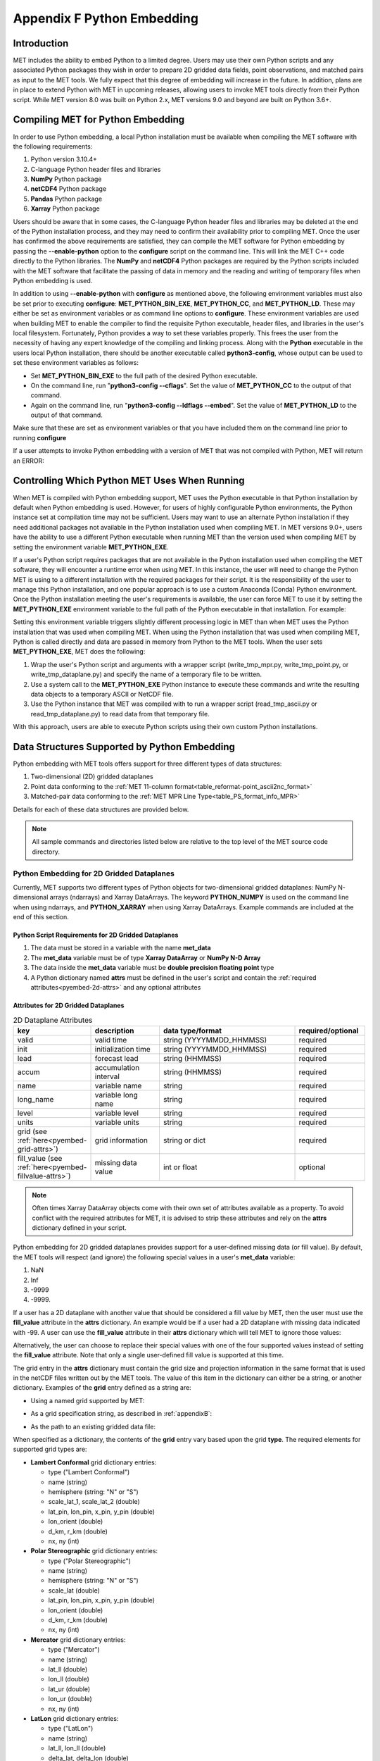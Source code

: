 .. _appendixF:

***************************
Appendix F Python Embedding
***************************

Introduction
============

MET includes the ability to embed Python to a limited degree. Users may use their own Python scripts and any associated Python packages they wish in order to prepare 2D gridded data fields, point observations, and matched pairs as input to the MET tools. We fully expect that this degree of embedding will increase in the future. In addition, plans are in place to extend Python with MET in upcoming releases, allowing users to invoke MET tools directly from their Python script. While MET version 8.0 was built on Python 2.x, MET versions 9.0 and beyond are built on Python 3.6+.

.. _compiling_python_support:

Compiling MET for Python Embedding
==================================

In order to use Python embedding, a local Python installation must be available when compiling the MET software with the following requirements:

1. Python version 3.10.4+

2. C-language Python header files and libraries

3. **NumPy** Python package

4. **netCDF4** Python package

5. **Pandas** Python package

6. **Xarray** Python package

Users should be aware that in some cases, the C-language Python header files and libraries may be deleted at the end of the Python installation process, and they may need to confirm their availability prior to compiling MET. Once the user has confirmed the above requirements are satisfied, they can compile the MET software for Python embedding by passing the **\-\-enable-python** option to the **configure** script on the command line. This will link the MET C++ code directly to the Python libraries. The **NumPy** and **netCDF4** Python packages are required by the Python scripts included with the MET software that facilitate the passing of data in memory and the reading and writing of temporary files when Python embedding is used.

In addition to using **\-\-enable-python** with **configure** as mentioned above, the following environment variables must also be set prior to executing **configure**: **MET_PYTHON_BIN_EXE**, **MET_PYTHON_CC**, and **MET_PYTHON_LD**. These may either be set as environment variables or as command line options to **configure**. These environment variables are used when building MET to enable the compiler to find the requisite Python executable, header files, and libraries in the user's local filesystem. Fortunately, Python provides a way to set these variables properly. This frees the user from the necessity of having any expert knowledge of the compiling and linking process. Along with the **Python** executable in the users local Python installation, there should be another executable called **python3-config**, whose output can be used to set these environment variables as follows:

• Set **MET_PYTHON_BIN_EXE** to the full path of the desired Python executable.

• On the command line, run "**python3-config \-\-cflags**". Set the value of **MET_PYTHON_CC** to the output of that command.

• Again on the command line, run "**python3-config \-\-ldflags \-\-embed**". Set the value of **MET_PYTHON_LD** to the output of that command.

Make sure that these are set as environment variables or that you have included them on the command line prior to running **configure**

If a user attempts to invoke Python embedding with a version of MET that was not compiled with Python, MET will return an ERROR:

.. code-block:: none
   :caption: MET Errors Without Python Enabled

   ERROR  : Met2dDataFileFactory::new_met_2d_data_file() -> Support for Python has not been compiled!
   ERROR  : To run Python scripts, recompile with the --enable-python option.

   - or -

   ERROR  : process_point_obs() -> Support for Python has not been compiled!
   ERROR  : To run Python scripts, recompile with the --enable-python option.

Controlling Which Python MET Uses When Running
==============================================

When MET is compiled with Python embedding support, MET uses the Python executable in that Python installation by default when Python embedding is used. However, for users of highly configurable Python environments, the Python instance set at compilation time may not be sufficient. Users may want to use an alternate Python installation if they need additional packages not available in the Python installation used when compiling MET. In MET versions 9.0+, users have the ability to use a different Python executable when running MET than the version used when compiling MET by setting the environment variable **MET_PYTHON_EXE**.

If a user's Python script requires packages that are not available in the Python installation used when compiling the MET software, they will encounter a runtime error when using MET. In this instance, the user will need to change the Python MET is using to a different installation with the required packages for their script. It is the responsibility of the user to manage this Python installation, and one popular approach is to use a custom Anaconda (Conda) Python environment. Once the Python installation meeting the user's requirements is available, the user can force MET to use it by setting the **MET_PYTHON_EXE** environment variable to the full path of the Python executable in that installation. For example:

.. code-block:: none
   :caption: Setting MET_PYTHON_EXE

   export MET_PYTHON_EXE=/usr/local/python3/bin/python3

Setting this environment variable triggers slightly different processing logic in MET than when MET uses the Python installation that was used when compiling MET. When using the Python installation that was used when compiling MET, Python is called directly and data are passed in memory from Python to the MET tools. When the user sets **MET_PYTHON_EXE**, MET does the following:

1. Wrap the user's Python script and arguments with a wrapper script (write_tmp_mpr.py, write_tmp_point.py, or write_tmp_dataplane.py) and specify the name of a temporary file to be written.

2. Use a system call to the **MET_PYTHON_EXE** Python instance to execute these commands and write the resulting data objects to a temporary ASCII or NetCDF file.

3. Use the Python instance that MET was compiled with to run a wrapper script (read_tmp_ascii.py or read_tmp_dataplane.py) to read data from that temporary file.

With this approach, users are able to execute Python scripts using their own custom Python installations.

.. _pyembed-data-structures:

Data Structures Supported by Python Embedding
=============================================

Python embedding with MET tools offers support for three different types of data structures:

1. Two-dimensional (2D) gridded dataplanes

2. Point data conforming to the :ref:`MET 11-column format<table_reformat-point_ascii2nc_format>`

3. Matched-pair data conforming to the :ref:`MET MPR Line Type<table_PS_format_info_MPR>`

Details for each of these data structures are provided below.

.. note::

   All sample commands and directories listed below are relative to the top level of the MET source code directory.

.. _pyembed-2d-data:

Python Embedding for 2D Gridded Dataplanes
------------------------------------------

Currently, MET supports two different types of Python objects for two-dimensional gridded dataplanes: NumPy N-dimensional arrays (ndarrays) and Xarray DataArrays. The keyword **PYTHON_NUMPY** is used on the command line when using ndarrays, and **PYTHON_XARRAY** when using Xarray DataArrays. Example commands are included at the end of this section. 

Python Script Requirements for 2D Gridded Dataplanes
^^^^^^^^^^^^^^^^^^^^^^^^^^^^^^^^^^^^^^^^^^^^^^^^^^^^

1. The data must be stored in a variable with the name **met_data**

2. The **met_data** variable must be of type **Xarray DataArray** or **NumPy N-D Array**

3. The data inside the **met_data** variable must be **double precision floating point** type

4. A Python dictionary named **attrs** must be defined in the user's script and contain the :ref:`required attributes<pyembed-2d-attrs>` and
   any optional attributes

.. _pyembed-2d-attrs:

Attributes for 2D Gridded Dataplanes
^^^^^^^^^^^^^^^^^^^^^^^^^^^^^^^^^^^^

.. list-table:: 2D Dataplane Attributes
   :widths: 5 5 10 5
   :header-rows: 1

   * - key
     - description
     - data type/format
     - required/optional
   * - valid
     - valid time
     - string (YYYYMMDD_HHMMSS)
     - required
   * - init
     - initialization time
     - string (YYYYMMDD_HHMMSS)
     - required
   * - lead
     - forecast lead
     - string (HHMMSS)
     - required
   * - accum
     - accumulation interval
     - string (HHMMSS)
     - required
   * - name
     - variable name
     - string
     - required
   * - long_name
     - variable long name
     - string
     - required
   * - level
     - variable level
     - string
     - required
   * - units
     - variable units
     - string
     - required
   * - grid (see :ref:`here<pyembed-grid-attrs>`)
     - grid information
     - string or dict
     - required
   * - fill_value (see :ref:`here<pyembed-fillvalue-attrs>`)
     - missing data value
     - int or float
     - optional

.. note::
   
   Often times Xarray DataArray objects come with their own set of attributes available as a property. To avoid conflict with the required attributes
   for MET, it is advised to strip these attributes and rely on the **attrs** dictionary defined in your script.

.. _pyembed-fillvalue-attrs:

Python embedding for 2D gridded dataplanes provides support for a user-defined missing data (or fill value). By default, the MET tools will respect (and ignore) the following special values in a user's **met_data** variable:

1. NaN
2. Inf
3. -9999
4. -9999.

If a user has a 2D dataplane with another value that should be considered a fill value by MET, then the user must use the **fill_value** attribute in the **attrs** dictionary. An example would be if a user had a 2D dataplane with missing data indicated with -99. A user can use the **fill_value** attribute in their **attrs** dictionary which will tell MET to ignore those values:

.. code-block:: none
   :caption: User Fill Value for 2D Dataplane
   
   'fill_value': -99

Alternatively, the user can choose to replace their special values with one of the four supported values instead of setting the **fill_value** attribute. Note that only a single user-defined fill value is supported at this time.

.. _pyembed-grid-attrs:

The grid entry in the **attrs** dictionary must contain the grid size and projection information in the same format that is used in the netCDF files written out by the MET tools. The value of this item in the dictionary can either be a string, or another dictionary. Examples of the **grid** entry defined as a string are:

• Using a named grid supported by MET:

.. code-block:: none
   :caption: Named Grid

   'grid': 'G212'

• As a grid specification string, as described in :ref:`appendixB`:

.. code-block:: none
   :caption: Grid Specification String

   'grid': 'lambert 185 129 12.19 -133.459 -95 40.635 6371.2 25 25 N'

• As the path to an existing gridded data file:

.. code-block:: none
   :caption: Grid From File

   'grid': '/path/to/sample_data.grib'

When specified as a dictionary, the contents of the **grid** entry vary based upon the grid **type**. The required elements for supported grid types are:

• **Lambert Conformal** grid dictionary entries:

  • type                           ("Lambert Conformal")
  • name                           (string)
  • hemisphere                     (string: "N" or "S")
  • scale_lat_1, scale_lat_2       (double)
  • lat_pin, lon_pin, x_pin, y_pin (double)
  • lon_orient                     (double)
  • d_km, r_km                     (double)
  • nx, ny                         (int)

• **Polar Stereographic** grid dictionary entries:

  • type                           ("Polar Stereographic")
  • name                           (string)
  • hemisphere                     (string: "N" or "S")
  • scale_lat                      (double)
  • lat_pin, lon_pin, x_pin, y_pin (double)
  • lon_orient                     (double)
  • d_km, r_km                     (double)
  • nx, ny                         (int)

• **Mercator** grid dictionary entries:

  • type   ("Mercator")
  • name   (string)
  • lat_ll (double)
  • lon_ll (double)
  • lat_ur (double)
  • lon_ur (double)
  • nx, ny (int)

• **LatLon** grid dictionary entries:

  • type                 ("LatLon")
  • name                 (string)
  • lat_ll, lon_ll       (double)
  • delta_lat, delta_lon (double)
  • Nlat, Nlon           (int)

• **Rotated LatLon** grid dictionary entries:

  • type                                     ("Rotated LatLon")
  • name                                     (string)
  • rot_lat_ll, rot_lon_ll                   (double)
  • delta_rot_lat, delta_rot_lon             (double)
  • Nlat, Nlon                               (int)
  • true_lat_south_pole, true_lon_south_pole (double)
  • aux_rotation                             (double)

• **Gaussian** grid dictionary entries:

  • type     ("Gaussian")
  • name     (string)
  • lon_zero (double)
  • nx, ny   (int)

• **SemiLatLon** grid dictionary entries:

  • type     ("SemiLatLon")
  • name     (string)
  • lats     (list of doubles)
  • lons     (list of doubles)
  • levels   (list of doubles)
  • times    (list of doubles)

Additional information about supported grids can be found in :ref:`appendixB`.

Finally, an example **attrs** dictionary is shown below:

.. code-block:: none
   :caption: Sample Attrs Dictionary

   attrs = {
      
      'valid':     '20050807_120000',
      'init':      '20050807_000000',
      'lead':      '120000',
      'accum':     '120000',

      'name':      'Foo',
      'long_name': 'FooBar',
      'level':     'Surface',
      'units':     'None',
 
      # Define 'grid' as a string or a dictionary
 
      'grid': {
         'type': 'Lambert Conformal',
         'hemisphere': 'N',
         'name': 'FooGrid',
         'scale_lat_1': 25.0,
         'scale_lat_2': 25.0,
         'lat_pin': 12.19,
         'lon_pin': -135.459,
         'x_pin': 0.0,
         'y_pin': 0.0,
         'lon_orient': -95.0,
         'd_km': 40.635,
         'r_km': 6371.2,
         'nx': 185,
         'ny': 129,
       }
   }

Running Python Embedding for 2D Gridded Dataplanes
^^^^^^^^^^^^^^^^^^^^^^^^^^^^^^^^^^^^^^^^^^^^^^^^^^

On the command line for any of the MET tools which will be obtaining its data from a Python script rather than directly from a data file, the user should specify either **PYTHON_NUMPY** or **PYTHON_XARRAY** wherever a (forecast or observation) data file would normally be given. Then in the **name** entry of the config file dictionaries for the forecast or observation data (typically used to specify the field name from the input data file), the user should list the **full path** to the Python script to be run followed by any command line arguments for that script. Note that for tools like MODE that take two data files, it is entirely possible to use the **PYTHON_NUMPY** for one file and the **PYTHON_XARRAY** for the other.

Listed below is an example of running the Plot-Data-Plane tool to call a Python script for data that is included with the MET release tarball. Assuming the MET executables are in your path, this example may be run from the top-level MET source code directory:

.. code-block:: none
   :caption: plot_data_plane Python Embedding

   plot_data_plane PYTHON_NUMPY fcst.ps \
   'name="scripts/python/examples/read_ascii_numpy.py data/python/fcst.txt FCST";' \
   -title "Python enabled plot_data_plane"
    
The first argument for the Plot-Data-Plane tool is the gridded data file to be read. When calling Python script that has a two-dimensional gridded dataplane stored in a NumPy N-D array object, set this to the constant string **PYTHON_NUMPY**. The second argument is the name of the output PostScript file to be written. The third argument is a string describing the data to be plotted. When calling a Python script, set **name** to the full path of the Python script to be run along with any command line arguments for that script. Lastly, the **-title** option is used to add a title to the plot. Note that any print statements included in the Python script will be printed to the screen. The above example results in the following log messages:

.. code-block:: none
		
   DEBUG 1: Opening data file: PYTHON_NUMPY
   Input File: 'data/python/fcst.txt'
   Data Name : 'FCST'
   Data Shape: (129, 185)
   Data Type:  dtype('float64')
   Attributes: {'name': 'FCST',  'long_name': 'FCST_word',
                'level': 'Surface', 'units': 'None',
                'init': '20050807_000000', 'valid': '20050807_120000',
                'lead': '120000',  'accum': '120000'
                'grid': {...} } 
   DEBUG 1: Creating postscript file: fcst.ps

Special Case for Ensemble-Stat, Series-Analysis, and MTD
^^^^^^^^^^^^^^^^^^^^^^^^^^^^^^^^^^^^^^^^^^^^^^^^^^^^^^^^

The Ensemble-Stat, Series-Analysis, MTD and Gen-Ens-Prod tools all have the ability to read multiple input files. Because of this feature, a different approach to Python embedding is required. A typical use of these tools is to provide a list of files on the command line. For example:

.. code-block::
   :caption: Gen-Ens-Prod Command Line

   gen_ens_prod ens1.nc ens2.nc ens3.nc ens4.nc -out ens_prod.nc -config GenEnsProd_config

In this case, a user is passing 4 ensemble members to Gen-Ens-Prod to be evaluated, and each member is in a separate file. If a user wishes to use Python embedding to process the ensemble input files, then the same exact command is used however special modifications inside the GenEnsProd_config file are needed. In the config file dictionary, the user must set the **file_type** entry to either **PYTHON_NUMPY** or **PYTHON_XARRAY** to activate the Python embedding for these tools. Then, in the **name** entry of the config file dictionaries for the forecast or observation data, the user must list the **full path** to the Python script to be run. However, in the Python command, replace the name of the input gridded data file to the Python script with the constant string **MET_PYTHON_INPUT_ARG**. When looping over all of the input files, the MET tools will replace that constant **MET_PYTHON_INPUT_ARG** with the path to the input file currently being processed and optionally, any command line arguments for the Python script. Here is what this looks like in the GenEnsProd_config file for the above example:

.. code-block::
   :caption: Gen-Ens-Prod MET_PYTHON_INPUT_ARG Config

   file_type = PYTHON_NUMPY;
   field = [ { name = "gen_ens_prod_pyembed.py MET_PYTHON_INPUT_ARG"; } ];

In the event the user requires command line arguments to their Python script, they must be included alongside the file names separated by a delimiter. For example, the above Gen-Ens-Prod command with command line arguments for Python would look like:

.. code-block::
   :caption: Gen-Ens-Prod Command Line with Python Args
   
   gen_ens_proce ens1.nc,arg1,arg2 ens2.nc,arg1,arg2 ens3.nc,arg1,arg2 ens4.nc,arg1,arg2 \
   -out ens_prod.nc -config GenEnsProd_config

In this case, the user's Python script will receive "ens1.nc,arg1,arg2" as a single command line argument for each execution of the Python script (i.e. 1 time per file). The user must parse this argument inside their Python script to obtain **arg1** and **arg2** as separate arguments. The list of input files and optionally, any command line arguments can be written to a single file called **file_list** that is substituted for the file names and command line arguments. For example:

.. code-block::
   :caption: Gen-Ens-Prod File List

   echo "ens1.nc,arg1,arg2 ens2.nc,arg1,arg2 ens3.nc,arg1,arg2 ens4.nc,arg1,arg2" > file_list
   gen_ens_prod file_list -out ens_prod.nc -config GenEnsProd_config

Finally, the above tools do not require data files to be present on a local disk. If the user wishes, their Python script can obtain data from other sources based upon only the command line arguments to their Python script. For example:

.. code-block::
   :caption: Gen-Ens-Prod Python Args Only

   gen_ens_prod 20230101,0 20230102,0 20230103,0 -out ens_prod.nc -confg GenEnsProd_config

In the above command, each of the arguments "20230101,0", "20230102,0", and "20230103,0" are provided to the user's Python script in separate calls. Then, inside the Python script these arguments are used to construct a filename or query to a data server or other mechanism to return the desired data and format it the way MET expects inside the Python script, prior to calling Gen-Ens-Prod.

Examples of Python Embedding for 2D Gridded Dataplanes
^^^^^^^^^^^^^^^^^^^^^^^^^^^^^^^^^^^^^^^^^^^^^^^^^^^^^^

**Grid-Stat with Python embedding for forecast and observations**

.. code-block:: none
   :caption: GridStat Command with Dual Python Embedding

   grid_stat 'PYTHON_NUMPY' 'PYTHON_NUMPY' GridStat_config -outdir /path/to/output

.. code-block:: none
   :caption: GridStat Config with Dual Python Embedding

   fcst = {
      field = [
         {
           name = "/path/to/fcst/python/script.py python_arg1 python_arg2";
         }
      ];
    }

    obs = {
      field = [
         {
           name = "/path/to/obs/python/script.py python_arg1 python_arg2";
         }
      ];
    }

.. _pyembed-point-obs-data:

Python Embedding for Point Observations
---------------------------------------

MET also supports point observation data supplied in the :ref:`MET 11-column format<table_reformat-point_ascii2nc_format>`.

Python Script Requirements for Point Observations
^^^^^^^^^^^^^^^^^^^^^^^^^^^^^^^^^^^^^^^^^^^^^^^^^

1. The data must be stored in a variable with the name **point_data**

2. The **point_data** variable must be a Python list representation of a NumPy N-D Array created from a Pandas DataFrame

3. The **point_data** variable must have data in each of the 11 columns required for the MET tools even if it is NA

To provide the data that MET expects for point observations, the user is encouraged when designing their Python script to consider how to map their observations into the MET 11-column format. Then, the user can populate their observations into a Pandas DataFrame with the following column names and dtypes:

.. list-table:: Point Observation DataFrame Columns and Dtypes
   :widths: 5 5 10
   :header-rows: 1

   * - column name
     - data type (dtype)
     - description
   * - typ
     - string
     - Message Type
   * - sid
     - string
     - Station ID
   * - vld
     - string
     - Valid Time (YYYYMMDD_HHMMSS)
   * - lat
     - numeric
     - Latitude (Degrees North)
   * - lon 
     - numeric
     - Longitude (Degrees East)
   * - elv
     - numeric
     - Elevation (MSL)
   * - var
     - string
     - Variable name (or GRIB code)
   * - lvl
     - numeric
     - Level
   * - hgt
     - numeric
     - Height (MSL or AGL)
   * - qc
     - string
     - QC string
   * - obs
     - numeric
     - Observation Value

To create the variable for MET, use the **.values** property of the Pandas DataFrame and the **.tolist()** method of the NumPy N-D Array. For example:

.. code-block:: Python
   :caption: Convert Pandas DataFrame to MET variable

   # Pandas DataFrame
   my_dataframe = pd.DataFrame()

   # Convert to MET variable
   point_data = my_dataframe.values.tolist()

Running Python Embedding for Point Observations
^^^^^^^^^^^^^^^^^^^^^^^^^^^^^^^^^^^^^^^^^^^^^^^

The Point2Grid, Plot-Point-Obs, Ensemble-Stat, and Point-Stat tools support Python embedding for point observations. Python embedding for these tools can be invoked directly on the command line by replacing the input MET NetCDF point observation file name with the **full path** to the Python script and any arguments. The Python command must begin with the prefix **PYTHON_NUMPY=**. The full command should be enclosed in quotes to prevent embedded whitespace from causing parsing errors. An example of this is shown below for Plot-Point-Obs:

.. code-block:: none
   :caption: plot_point_obs with Python Embedding

   plot_point_obs \
   "PYTHON_NUMPY=scripts/python/examples/read_ascii_point.py data/sample_obs/ascii/sample_ascii_obs.txt" \
   output_image.ps

The ASCII2NC tool also supports Python embedding, however invoking it varies slightly from other MET tools. For ASCII2NC, Python embedding is used by providing the "-format python" option on the command line. With this option, point observations may be passed as input. An example of this is shown below:

.. code-block:: none
   :caption: ascii2nc with Python Embedding

   ascii2nc -format python \
   "scripts/python/examples/read_ascii_point.py data/sample_obs/ascii/sample_ascii_obs.txt" \
   sample_ascii_obs_python.nc

Both of the above examples use the **read_ascii_point.py** example script which is included with the MET code. It reads ASCII data in MET's 11-column point observation format and stores it in a Pandas DataFrame to be read by the MET tools using Python embedding for point data. The **read_ascii_point.py** example script can be found in:

• MET installation directory in *scripts/python/examples*.

• `MET GitHub repository <https://github.com/dtcenter/MET>`_ in *scripts/python/examples*.

Examples of Python Embedding for Point Observations
^^^^^^^^^^^^^^^^^^^^^^^^^^^^^^^^^^^^^^^^^^^^^^^^^^^

**Point-Stat with Python embedding for forecast and observations**

.. code-block:: none
   :caption: PointStat Command with Dual Python Embedding

   point_stat 'PYTHON_NUMPY' 'PYTHON_NUMPY=/path/to/obs/python/script.py python_arg1 python_arg2' PointStat_config -outdir /path/to/output

.. code-block:: none
   :caption: PointStat Config with Dual Python Embedding

   fcst = {
      field = [
         {
           name = "/path/to/fcst/python/script.py python_arg1 python_arg2";
         }
      ];
    }

.. _pyembed-mpr-data:

Python Embedding for MPR Data
-----------------------------

The MET Stat-Analysis tool also supports Python embedding. By using the command line option **-lookin python**, Stat-Analysis can read matched pair (MPR) data formatted in the MET MPR line-type format via Python.

.. note::

   This functionality assumes you are passing only the MPR line type information, and not other statistical line types. Sometimes users configure MET tools to write the MPR line type to the STAT file (along with all other line types). The example below will not work for those files, but rather only files from MET tools containing just the MPR line type information, or optionally, data in another format that the user adapts to the MPR line type format.

Python Script Requirements for MPR Data
^^^^^^^^^^^^^^^^^^^^^^^^^^^^^^^^^^^^^^^

1. The data must be stored in a variable with the name **mpr_data**

2. The **mpr_data** variable must be a Python list representation of a NumPy N-D Array created from a Pandas DataFrame

3. The **met_data** variable must have data in **exactly** 36 columns, corresponding to the summation of the :ref:`common STAT output<table_PS_header_info_point-stat_out>` and the :ref:`MPR line type output<table_PS_format_info_MPR>`.

If a user does not have an existing MPR line type file created by the MET tools, they will need to map their data into the 36 columns expected by Stat-Analysis for the MPR line type data. If a user already has MPR line type files, the most direct way for a user to read MPR line type data is to model their Python script after the sample **read_ascii_mpr.py** script. Sample code is included here for convenience:

.. code-block:: Python
   :caption: Reading MPR line types with Pandas

   # Open the MPR line type file
   mpr_dataframe = pd.read_csv(input_mpr_file,\
                               header=None,\
                               delim_whitespace=True,\
                               keep_default_na=False,\
                               skiprows=1,\
                               usecols=range(1,36),\
                               dtype=str)

   # Convert to the variable MET expects
   mpr_data = mpr_dataframe.values.tolist()

Running Python Embedding for MPR Data
^^^^^^^^^^^^^^^^^^^^^^^^^^^^^^^^^^^^^

Stat-Analysis can be run using the **-lookin python** command line option:

.. code-block:: none
   :caption: Stat-Analysis with Python Embedding of MPR Data
   
   stat_analysis \
   -lookin python scripts/python/examples/read_ascii_mpr.py point_stat_mpr.txt \
   -job aggregate_stat -line_type MPR -out_line_type CNT \
   -by FCST_VAR,FCST_LEV

In this example, rather than passing the MPR output lines from Point-Stat directly into Stat-Analysis (which is the typical approach), the **read_ascii_mpr.py** Python embedding script reads that file and passes the data to Stat-Analysis. The aggregate_stat job is defined on the command line and CNT statistics are derived from the MPR input data. Separate CNT statistics are computed for each unique combination of FCST_VAR and FCST_LEV present in the input.

The **read_ascii_mpr.py** sample script can be found in:

• MET installation directory in *scripts/python/examples*.

• `MET GitHub repository <https://github.com/dtcenter/MET>`_ in *MET/scripts/python/examples*.

MET Python Package
==================

MET comes with a Python package that provides core functionality for the Python embedding capability. In rare cases, advanced users may find the classes and functions included with this Python package useful.

To utilize the MET Python package **standalone** when NOT using it with Python embedding, users must add the following to their **PYTHONPATH** environment variable:

.. code-block::
   :caption: MET Python Module PYTHONPATH

   export PYTHONPATH={MET_INSTALL_DIR}/share/met/python

where {MET_INSTALL_DIR} is the top level directory where MET is installed, for example **/usr/local/met**.
